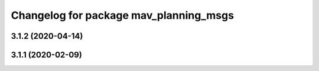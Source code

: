 ^^^^^^^^^^^^^^^^^^^^^^^^^^^^^^^^^^^^^^^
Changelog for package mav_planning_msgs
^^^^^^^^^^^^^^^^^^^^^^^^^^^^^^^^^^^^^^^

3.1.2 (2020-04-14)
------------------

3.1.1 (2020-02-09)
------------------
